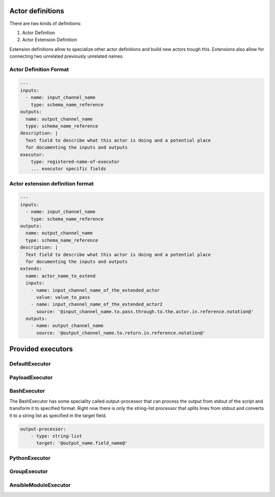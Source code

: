 Actor definitions
^^^^^^^^^^^^^^^^^

There are two kinds of definitions:

1. Actor Definition
2. Actor Extension Definition

Extension definitions allow to specialize other actor definitions
and build new actors trough this. Extensions also allow for connecting
two unrelated previously unrelated names.

Actor Definition Format
-----------------------

.. code-block:: yaml 

    ---
    inputs:
      - name: input_channel_name
        type: schema_name_reference
    outputs:
      name: output_channel_name
      type: schema_name_reference
    description: |
      Text field to describe what this actor is doing and a potential place
      for documenting the inputs and outputs
    executor:
        type: registered-name-of-executor
        ... executor specific fields

Actor extension definition format
---------------------------------

.. code-block:: yaml 
   
    ---
    inputs:
      - name: input_channel_name
        type: schema_name_reference
    outputs:
      name: output_channel_name
      type: schema_name_reference
    description: |
      Text field to describe what this actor is doing and a potential place
      for documenting the inputs and outputs
    extends:
      name: actor_name_to_extend
      inputs:
        - name: input_channel_name_of_the_extended_actor
          value: value_to_pass
        - name: input_channel_name_of_the_extended_actor2
          source: '@input_channel_name.to.pass.through.to.the.actor.in.reference.notation@'
      outputs:
        - name: output_channel_name
          source: '@output_channel_name.to.return.in.reference.notation@'
    


Provided executors
^^^^^^^^^^^^^^^^^^

DefaultExecutor
---------------

.. code-block:: yaml 
   :emphasize-lines: 3

    ---
    executor:
        type: default
        executable: path-to-executable
        arguments:
            - ...


PayloadExecutor
---------------

.. code-block:: yaml 
   :emphasize-lines: 3

    ---
    executor:
        type: default
        executable: /usr/bin/perl
        arguments:
            - ...
        payload: |
            print '{"out-message": {"message": "I'm a perl script"}}\n'
        # instead of payload script-file can be used to specify a script
        # which will be passed as a first parameter to the executable
        # script-file: path/to/script

BashExecutor
------------

.. code-block:: yaml 
   :emphasize-lines: 3

    ---
    executor:
        type: bash
        arguments:
            - ...
        payload: |
            #!/bin/bash
            echo '{"message": {"value": "This is a bash executor script"}}'
        # instead of payload script-file can be used to specify a script
        # script-file: path/to/script

The BashExecutor has some speciality called output-processor that can process
the output from stdout of the script and transform it to specified format.
Right now there is only the string-list processor that splits lines from stdout and
converts it to a string list as specified in the target field.

.. code-block:: yaml 

    output-processor:
        - type: string-list
          target: '@output_name.field_name@'


PythonExecutor
--------------

.. code-block:: yaml 
   :emphasize-lines: 3

    ---
    executor:
        type: python
        executable: path-to-executable
        arguments:
            - ...
        payload: |
            import json
            print json.dumps({"message": {"value": "This is a python executor script"}})
        # instead of payload script-file can be used to specify a script
        # script-file: path/to/script

GroupExecutor
-------------

.. code-block:: yaml 
   :emphasize-lines: 3

    ---
    executor:
        type: group
        actors:
            - actor-name
            - another-actor-name

AnsibleModuleExecutor
---------------------

.. code-block:: yaml 
   :emphasize-lines: 3

    ---
    executor:
        type: ansible-module
        host: localhost
        user: root
        output: output_name_this_data_should_go_into
        module:
            name: setup
            arguments: ...
